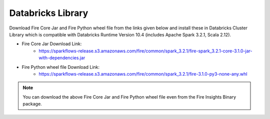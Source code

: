 Databricks Library
============

Download Fire Core Jar and Fire Python wheel file from the links given below and install these in Databricks Cluster Library which is compatible with Databricks Runtime Version 10.4 (includes Apache Spark 3.2.1, Scala 2.12).


* Fire Core Jar Download Link:
   - https://sparkflows-release.s3.amazonaws.com/fire/common/spark_3.2.1/fire-spark_3.2.1-core-3.1.0-jar-with-dependencies.jar
   
* Fire Python wheel file Download Link:
   - https://sparkflows-release.s3.amazonaws.com/fire/common/spark_3.2.1/fire-3.1.0-py3-none-any.whl
   
.. note:: You can download the above Fire Core Jar and Fire Python wheel file even from the Fire Insights Binary package.
